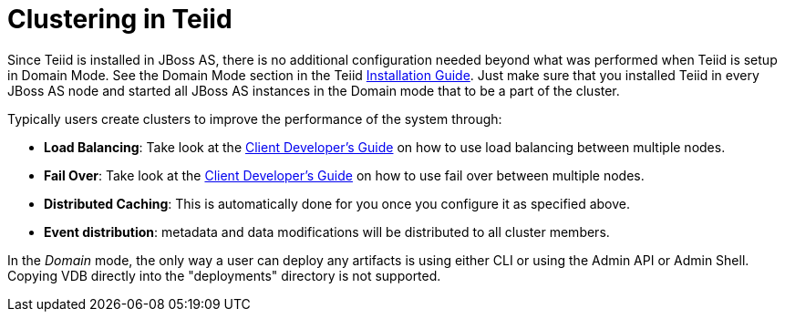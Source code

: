 
= Clustering in Teiid

Since Teiid is installed in JBoss AS, there is no additional configuration needed beyond what was performed when Teiid is setup in Domain Mode. See the Domain Mode section in the Teiid link:Installation_Guide.adoc[Installation Guide]. Just make sure that you installed Teiid in every JBoss AS node and started all JBoss AS instances in the Domain mode that to be a part of the cluster.

Typically users create clusters to improve the performance of the system through:

* *Load Balancing*: Take look at the link:../client-dev/Client_Developers_Guide.adoc[Client Developer’s Guide] on how to use load balancing between multiple nodes.
* *Fail Over*: Take look at the link:../client-dev/Client_Developers_Guide.adoc[Client Developer’s Guide] on how to use fail over between multiple nodes.
* *Distributed Caching*: This is automatically done for you once you configure it as specified above. 
* *Event distribution*: metadata and data modifications will be distributed to all cluster members.

In the _Domain_ mode, the only way a user can deploy any artifacts is using either CLI or using the Admin API or Admin Shell. Copying VDB directly into the "deployments" directory is not supported.

